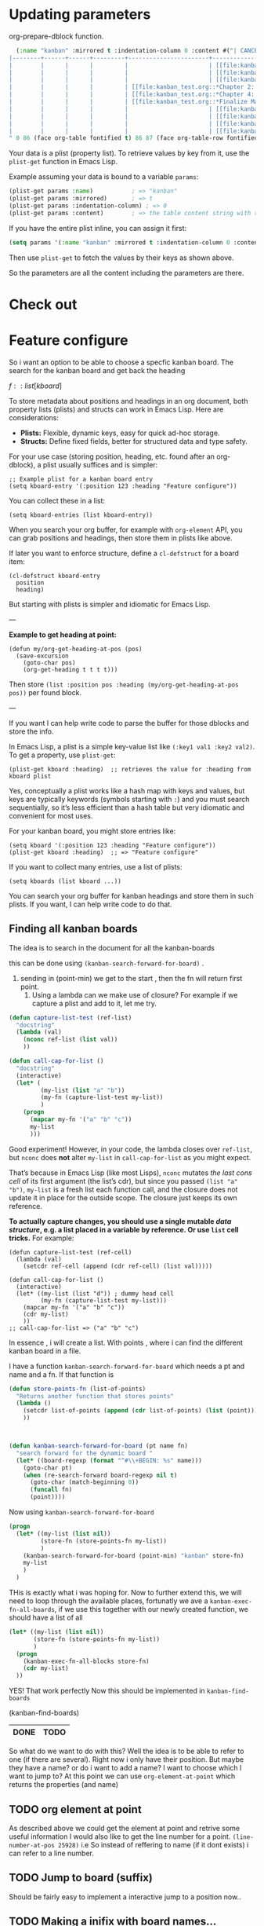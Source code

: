 * Updating parameters

org-prepare-dblock function.
#+begin_src emacs-lisp
  (:name "kanban" :mirrored t :indentation-column 0 :content #("| CANCEL | DONE | Test | Working | Analysis              | Backlog                   |
|--------+------+------+---------+-----------------------+---------------------------|
|        |      |      |         |                       | [[file:kanban_test.org::*Research][Research]]                  |
|        |      |      |         |                       | [[file:kanban_test.org::*Chapter 3: Methodology][Chapter 3: Methodology]]    |
|        |      |      |         |                       | [[file:kanban_test.org::*Chapter 1: Introduction][Chapter 1: Introduction]]   |
|        |      |      |         | [[file:kanban_test.org::*Chapter 2: Background][Chapter 2: Background]] |                           |
|        |      |      |         | [[file:kanban_test.org::*Chapter 4: Results][Chapter 4: Results]]    |                           |
|        |      |      |         | [[file:kanban_test.org::*Finalize Manuscript][Finalize Manuscript]]   |                           |
|        |      |      |         |                       | [[file:kanban_test.org::*Chapter 5: Conclusion][Chapter 5: Conclusion]]     |
|        |      |      |         |                       | [[file:kanban_test.org::*Publish][Publish]]                   |
|        |      |      |         |                       | [[file:kanban_test.org::*Submit manuscript][Submit manuscript]]         |
|        |      |      |         |                       | [[file:kanban_test.org::*Withdraw chapter proposal][Withdraw chapter proposal]] |
" 0 86 (face org-table fontified t) 86 87 (face org-table-row fontified t) 87 173 (face org-table fontified t) 173 174 (face org-table-row fontified t) 174 233 (face org-table fontified t) 233 267 (font-lock-multiline t htmlize-link (:uri "file:kanban_test.org::*Research") help-echo "LINK: file:kanban_test.org::*Research" keymap (keymap ... ... ... ... ...) mouse-face highlight invisible org-link ...) 267 268 (rear-nonsticky (mouse-face highlight keymap invisible intangible help-echo org-linked-text htmlize-link) font-lock-multiline t htmlize-link (:uri "file:kanban_test.org::*Research") help-echo "LINK: file:kanban_test.org::*Research" keymap (keymap ... ... ... ... ...) mouse-face highlight ...) 268 275 (font-lock-multiline t htmlize-link (:uri "file:kanban_test.org::*Research") help-echo "LINK: file:kanban_test.org::*Research" keymap (keymap ... ... ... ... ...) mouse-face highlight face (org-link org-table) ...) 275 276 (rear-nonsticky (mouse-face highlight keymap invisible intangible help-echo org-linked-text htmlize-link) font-lock-multiline t htmlize-link (:uri "file:kanban_test.org::*Research") help-echo "LINK: file:kanban_test.org::*Research" keymap (keymap ... ... ... ... ...) mouse-face highlight ...) 276 277 (font-lock-multiline t htmlize-link (:uri "file:kanban_test.org::*Research") help-echo "LINK: file:kanban_test.org::*Research" keymap (keymap ... ... ... ... ...) mouse-face highlight invisible org-link ...) 277 278 (font-lock-multiline t htmlize-link (:uri "file:kanban_test.org::*Research") help-echo "LINK: file:kanban_test.org::*Research" keymap (keymap ... ... ... ... ...) mouse-face highlight invisible org-link ...) 278 297 (face org-table fontified t) 297 298 (face org-table-row fontified t) 298 357 (face org-table fontified t) 357 405 (font-lock-multiline t htmlize-link (:uri "file:kanban_test.org::*Chapter 3: Methodology") help-echo "LINK: file:kanban_test.org::*Chapter 3: Methodology" keymap (keymap ... ... ... ... ...) mouse-face highlight invisible org-link ...) 405 406 (rear-nonsticky (mouse-face highlight keymap invisible intangible help-echo org-linked-text htmlize-link) font-lock-multiline t htmlize-link (:uri "file:kanban_test.org::*Chapter 3: Methodology") help-echo "LINK: file:kanban_test.org::*Chapter 3: Methodology" keymap (keymap ... ... ... ... ...) mouse-face highlight ...) 406 427 (font-lock-multiline t htmlize-link (:uri "file:kanban_test.org::*Chapter 3: Methodology") help-echo "LINK: file:kanban_test.org::*Chapter 3: Methodology" keymap (keymap ... ... ... ... ...) mouse-face highlight face (org-link org-table) ...) 427 428 (rear-nonsticky (mouse-face highlight keymap invisible intangible help-echo org-linked-text htmlize-link) font-lock-multiline t htmlize-link (:uri "file:kanban_test.org::*Chapter 3: Methodology") help-echo "LINK: file:kanban_test.org::*Chapter 3: Methodology" keymap (keymap ... ... ... ... ...) mouse-face highlight ...) 428 429 (font-lock-multiline t htmlize-link (:uri "file:kanban_test.org::*Chapter 3: Methodology") help-echo "LINK: file:kanban_test.org::*Chapter 3: Methodology" keymap (keymap ... ... ... ... ...) mouse-face highlight invisible org-link ...) 429 430 (font-lock-multiline t htmlize-link (:uri "file:kanban_test.org::*Chapter 3: Methodology") help-echo "LINK: file:kanban_test.org::*Chapter 3: Methodology" keymap (keymap ... ... ... ... ...) mouse-face highlight invisible org-link ...) 430 435 (face org-table fontified t) 435 436 (face org-table-row fontified t) 436 495 (face org-table fontified t) 495 544 (font-lock-multiline t htmlize-link (:uri "file:kanban_test.org::*Chapter 1: Introduction") help-echo "LINK: file:kanban_test.org::*Chapter 1: Introduction" keymap (keymap ... ... ... ... ...) mouse-face highlight invisible org-link ...) 544 545 (rear-nonsticky (mouse-face highlight keymap invisible intangible help-echo org-linked-text htmlize-link) font-lock-multiline t htmlize-link (:uri "file:kanban_test.org::*Chapter 1: Introduction") help-echo "LINK: file:kanban_test.org::*Chapter 1: Introduction" keymap (keymap ... ... ... ... ...) mouse-face highlight ...) 545 567 (font-lock-multiline t htmlize-link (:uri "file:kanban_test.org::*Chapter 1: Introduction") help-echo "LINK: file:kanban_test.org::*Chapter 1: Introduction" keymap (keymap ... ... ... ... ...) mouse-face highlight face (org-link org-table) ...) 567 568 (rear-nonsticky (mouse-face highlight keymap invisible intangible help-echo org-linked-text htmlize-link) font-lock-multiline t htmlize-link (:uri "file:kanban_test.org::*Chapter 1: Introduction") help-echo "LINK: file:kanban_test.org::*Chapter 1: Introduction" keymap (keymap ... ... ... ... ...) mouse-face highlight ...) 568 569 (font-lock-multiline t htmlize-link (:uri "file:kanban_test.org::*Chapter 1: Introduction") help-echo "LINK: file:kanban_test.org::*Chapter 1: Introduction" keymap (keymap ... ... ... ... ...) mouse-face highlight invisible org-link ...) 569 570 (font-lock-multiline t htmlize-link (:uri "file:kanban_test.org::*Chapter 1: Introduction") help-echo "LINK: file:kanban_test.org::*Chapter 1: Introduction" keymap (keymap ... ... ... ... ...) mouse-face highlight invisible org-link ...) 570 574 (face org-table fontified t) 574 575 (face org-table-row fontified t) 575 610 (face org-table fontified t) 610 657 (font-lock-multiline t htmlize-link (:uri "file:kanban_test.org::*Chapter 2: Background") help-echo "LINK: file:kanban_test.org::*Chapter 2: Background" keymap (keymap ... ... ... ... ...) mouse-face highlight invisible org-link ...) 657 658 (rear-nonsticky (mouse-face highlight keymap invisible intangible help-echo org-linked-text htmlize-link) font-lock-multiline t htmlize-link (:uri "file:kanban_test.org::*Chapter 2: Background") help-echo "LINK: file:kanban_test.org::*Chapter 2: Background" keymap (keymap ... ... ... ... ...) mouse-face highlight ...) 658 678 (font-lock-multiline t htmlize-link (:uri "file:kanban_test.org::*Chapter 2: Background") help-echo "LINK: file:kanban_test.org::*Chapter 2: Background" keymap (keymap ... ... ... ... ...) mouse-face highlight face (org-link org-table) ...) 678 679 (rear-nonsticky (mouse-face highlight keymap invisible intangible help-echo org-linked-text htmlize-link) font-lock-multiline t htmlize-link (:uri "file:kanban_test.org::*Chapter 2: Background") help-echo "LINK: file:kanban_test.org::*Chapter 2: Background" keymap (keymap ... ... ... ... ...) mouse-face highlight ...) 679 680 (font-lock-multiline t htmlize-link (:uri "file:kanban_test.org::*Chapter 2: Background") help-echo "LINK: file:kanban_test.org::*Chapter 2: Background" keymap (keymap ... ... ... ... ...) mouse-face highlight invisible org-link ...) 680 681 (font-lock-multiline t htmlize-link (:uri "file:kanban_test.org::*Chapter 2: Background") help-echo "LINK: file:kanban_test.org::*Chapter 2: Background" keymap (keymap ... ... ... ... ...) mouse-face highlight invisible org-link ...) 681 711 (face org-table fontified t) 711 712 (face org-table-row fontified t) 712 747 (face org-table fontified t) 747 791 (font-lock-multiline t htmlize-link (:uri "file:kanban_test.org::*Chapter 4: Results") help-echo "LINK: file:kanban_test.org::*Chapter 4: Results" keymap (keymap ... ... ... ... ...) mouse-face highlight invisible org-link ...) 791 792 (rear-nonsticky (mouse-face highlight keymap invisible intangible help-echo org-linked-text htmlize-link) font-lock-multiline t htmlize-link (:uri "file:kanban_test.org::*Chapter 4: Results") help-echo "LINK: file:kanban_test.org::*Chapter 4: Results" keymap (keymap ... ... ... ... ...) mouse-face highlight ...) 792 809 (font-lock-multiline t htmlize-link (:uri "file:kanban_test.org::*Chapter 4: Results") help-echo "LINK: file:kanban_test.org::*Chapter 4: Results" keymap (keymap ... ... ... ... ...) mouse-face highlight face (org-link org-table) ...) 809 810 (rear-nonsticky (mouse-face highlight keymap invisible intangible help-echo org-linked-text htmlize-link) font-lock-multiline t htmlize-link (:uri "file:kanban_test.org::*Chapter 4: Results") help-echo "LINK: file:kanban_test.org::*Chapter 4: Results" keymap (keymap ... ... ... ... ...) mouse-face highlight ...) 810 811 (font-lock-multiline t htmlize-link (:uri "file:kanban_test.org::*Chapter 4: Results") help-echo "LINK: file:kanban_test.org::*Chapter 4: Results" keymap (keymap ... ... ... ... ...) mouse-face highlight invisible org-link ...) 811 812 (font-lock-multiline t htmlize-link (:uri "file:kanban_test.org::*Chapter 4: Results") help-echo "LINK: file:kanban_test.org::*Chapter 4: Results" keymap (keymap ... ... ... ... ...) mouse-face highlight invisible org-link ...) 812 845 (face org-table fontified t) 845 846 (face org-table-row fontified t) 846 881 (face org-table fontified t) 881 926 (font-lock-multiline t htmlize-link (:uri "file:kanban_test.org::*Finalize Manuscript") help-echo "LINK: file:kanban_test.org::*Finalize Manuscript" keymap (keymap ... ... ... ... ...) mouse-face highlight invisible org-link ...) 926 927 (rear-nonsticky (mouse-face highlight keymap invisible intangible help-echo org-linked-text htmlize-link) font-lock-multiline t htmlize-link (:uri "file:kanban_test.org::*Finalize Manuscript") help-echo "LINK: file:kanban_test.org::*Finalize Manuscript" keymap (keymap ... ... ... ... ...) mouse-face highlight ...) 927 945 (font-lock-multiline t htmlize-link (:uri "file:kanban_test.org::*Finalize Manuscript") help-echo "LINK: file:kanban_test.org::*Finalize Manuscript" keymap (keymap ... ... ... ... ...) mouse-face highlight face (org-link org-table) ...) 945 946 (rear-nonsticky (mouse-face highlight keymap invisible intangible help-echo org-linked-text htmlize-link) font-lock-multiline t htmlize-link (:uri "file:kanban_test.org::*Finalize Manuscript") help-echo "LINK: file:kanban_test.org::*Finalize Manuscript" keymap (keymap ... ... ... ... ...) mouse-face highlight ...) 946 947 (font-lock-multiline t htmlize-link (:uri "file:kanban_test.org::*Finalize Manuscript") help-echo "LINK: file:kanban_test.org::*Finalize Manuscript" keymap (keymap ... ... ... ... ...) mouse-face highlight invisible org-link ...) 947 948 (font-lock-multiline t htmlize-link (:uri "file:kanban_test.org::*Finalize Manuscript") help-echo "LINK: file:kanban_test.org::*Finalize Manuscript" keymap (keymap ... ... ... ... ...) mouse-face highlight invisible org-link ...) 948 980 (face org-table fontified t) 980 981 (face org-table-row fontified t) 981 1040 (face org-table fontified t) 1040 1087 (font-lock-multiline t htmlize-link (:uri "file:kanban_test.org::*Chapter 5: Conclusion") help-echo "LINK: file:kanban_test.org::*Chapter 5: Conclusion" keymap (keymap ... ... ... ... ...) mouse-face highlight invisible org-link ...) 1087 1088 (rear-nonsticky (mouse-face highlight keymap invisible intangible help-echo org-linked-text htmlize-link) font-lock-multiline t htmlize-link (:uri "file:kanban_test.org::*Chapter 5: Conclusion") help-echo "LINK: file:kanban_test.org::*Chapter 5: Conclusion" keymap (keymap ... ... ... ... ...) mouse-face highlight ...) 1088 1108 (font-lock-multiline t htmlize-link (:uri "file:kanban_test.org::*Chapter 5: Conclusion") help-echo "LINK: file:kanban_test.org::*Chapter 5: Conclusion" keymap (keymap ... ... ... ... ...) mouse-face highlight face (org-link org-table) ...) 1108 1109 (rear-nonsticky (mouse-face highlight keymap invisible intangible help-echo org-linked-text htmlize-link) font-lock-multiline t htmlize-link (:uri "file:kanban_test.org::*Chapter 5: Conclusion") help-echo "LINK: file:kanban_test.org::*Chapter 5: Conclusion" keymap (keymap ... ... ... ... ...) mouse-face highlight ...) 1109 1110 (font-lock-multiline t htmlize-link (:uri "file:kanban_test.org::*Chapter 5: Conclusion") help-echo "LINK: file:kanban_test.org::*Chapter 5: Conclusion" keymap (keymap ... ... ... ... ...) mouse-face highlight invisible org-link ...) 1110 1111 (font-lock-multiline t htmlize-link (:uri "file:kanban_test.org::*Chapter 5: Conclusion") help-echo "LINK: file:kanban_test.org::*Chapter 5: Conclusion" keymap (keymap ... ... ... ... ...) mouse-face highlight invisible org-link ...) 1111 1117 (face org-table fontified t) 1117 1118 (face org-table-row fontified t) 1118 1162 (face org-table fontified t) 1162 1177 (face org-table fontified t) 1177 1210 (font-lock-multiline t htmlize-link (:uri "file:kanban_test.org::*Publish") help-echo "LINK: file:kanban_test.org::*Publish" keymap (keymap ... ... ... ... ...) mouse-face highlight invisible org-link ...) 1210 1211 (rear-nonsticky (mouse-face highlight keymap invisible intangible help-echo org-linked-text htmlize-link) font-lock-multiline t htmlize-link (:uri "file:kanban_test.org::*Publish") help-echo "LINK: file:kanban_test.org::*Publish" keymap (keymap ... ... ... ... ...) mouse-face highlight ...) 1211 1217 (font-lock-multiline t htmlize-link (:uri "file:kanban_test.org::*Publish") help-echo "LINK: file:kanban_test.org::*Publish" keymap (keymap ... ... ... ... ...) mouse-face highlight face (org-link org-table) ...) 1217 1218 (rear-nonsticky (mouse-face highlight keymap invisible intangible help-echo org-linked-text htmlize-link) font-lock-multiline t htmlize-link (:uri "file:kanban_test.org::*Publish") help-echo "LINK: file:kanban_test.org::*Publish" keymap (keymap ... ... ... ... ...) mouse-face highlight ...) 1218 1219 (font-lock-multiline t htmlize-link (:uri "file:kanban_test.org::*Publish") help-echo "LINK: file:kanban_test.org::*Publish" keymap (keymap ... ... ... ... ...) mouse-face highlight invisible org-link ...) 1219 1220 (font-lock-multiline t htmlize-link (:uri "file:kanban_test.org::*Publish") help-echo "LINK: file:kanban_test.org::*Publish" keymap (keymap ... ... ... ... ...) mouse-face highlight invisible org-link ...) 1220 1240 (face org-table fontified t) 1240 1241 (face org-table-row fontified t) 1241 1300 (face org-table fontified t) 1300 1343 (font-lock-multiline t htmlize-link (:uri "file:kanban_test.org::*Submit manuscript") help-echo "LINK: file:kanban_test.org::*Submit manuscript" keymap (keymap ... ... ... ... ...) mouse-face highlight invisible org-link ...) 1343 1344 (rear-nonsticky (mouse-face highlight keymap invisible intangible help-echo org-linked-text htmlize-link) font-lock-multiline t htmlize-link (:uri "file:kanban_test.org::*Submit manuscript") help-echo "LINK: file:kanban_test.org::*Submit manuscript" keymap (keymap ... ... ... ... ...) mouse-face highlight ...) 1344 1360 (font-lock-multiline t htmlize-link (:uri "file:kanban_test.org::*Submit manuscript") help-echo "LINK: file:kanban_test.org::*Submit manuscript" keymap (keymap ... ... ... ... ...) mouse-face highlight face (org-link org-table) ...) 1360 1361 (rear-nonsticky (mouse-face highlight keymap invisible intangible help-echo org-linked-text htmlize-link) font-lock-multiline t htmlize-link (:uri "file:kanban_test.org::*Submit manuscript") help-echo "LINK: file:kanban_test.org::*Submit manuscript" keymap (keymap ... ... ... ... ...) mouse-face highlight ...) 1361 1362 (font-lock-multiline t htmlize-link (:uri "file:kanban_test.org::*Submit manuscript") help-echo "LINK: file:kanban_test.org::*Submit manuscript" keymap (keymap ... ... ... ... ...) mouse-face highlight invisible org-link ...) 1362 1363 (font-lock-multiline t htmlize-link (:uri "file:kanban_test.org::*Submit manuscript") help-echo "LINK: file:kanban_test.org::*Submit manuscript" keymap (keymap ... ... ... ... ...) mouse-face highlight invisible org-link ...) 1363 1373 (face org-table fontified t) 1373 1374 (face org-table-row fontified t) 1374 1433 (face org-table fontified t) 1433 1484 (font-lock-multiline t htmlize-link (:uri "file:kanban_test.org::*Withdraw chapter proposal") help-echo "LINK: file:kanban_test.org::*Withdraw chapter proposal" keymap (keymap ... ... ... ... ...) mouse-face highlight invisible org-link ...) 1484 1485 (rear-nonsticky (mouse-face highlight keymap invisible intangible help-echo org-linked-text htmlize-link) font-lock-multiline t htmlize-link (:uri "file:kanban_test.org::*Withdraw chapter proposal") help-echo "LINK: file:kanban_test.org::*Withdraw chapter proposal" keymap (keymap ... ... ... ... ...) mouse-face highlight ...) 1485 1509 (font-lock-multiline t htmlize-link (:uri "file:kanban_test.org::*Withdraw chapter proposal") help-echo "LINK: file:kanban_test.org::*Withdraw chapter proposal" keymap (keymap ... ... ... ... ...) mouse-face highlight face (org-link org-table) ...) 1509 1510 (rear-nonsticky (mouse-face highlight keymap invisible intangible help-echo org-linked-text htmlize-link) font-lock-multiline t htmlize-link (:uri "file:kanban_test.org::*Withdraw chapter proposal") help-echo "LINK: file:kanban_test.org::*Withdraw chapter proposal" keymap (keymap ... ... ... ... ...) mouse-face highlight ...) 1510 1511 (font-lock-multiline t htmlize-link (:uri "file:kanban_test.org::*Withdraw chapter proposal") help-echo "LINK: file:kanban_test.org::*Withdraw chapter proposal" keymap (keymap ... ... ... ... ...) mouse-face highlight invisible org-link ...) 1511 1512 (font-lock-multiline t htmlize-link (:uri "file:kanban_test.org::*Withdraw chapter proposal") help-echo "LINK: file:kanban_test.org::*Withdraw chapter proposal" keymap (keymap ... ... ... ... ...) mouse-face highlight invisible org-link ...) 1512 1514 (face org-table fontified t) 1514 1515 (face org-table-row fontified t)))
#+end_src



Your data is a plist (property list). To retrieve values by key from it, use the =plist-get= function in Emacs Lisp.

Example assuming your data is bound to a variable =params=:

#+begin_src emacs-lisp
(plist-get params :name)           ; => "kanban"
(plist-get params :mirrored)       ; => t
(plist-get params :indentation-column) ; => 0
(plist-get params :content)        ; => the table content string with text properties
#+end_src

If you have the entire plist inline, you can assign it first:

#+begin_src emacs-lisp
(setq params '(:name "kanban" :mirrored t :indentation-column 0 :content "..."))
#+end_src

Then use =plist-get= to fetch the values by their keys as shown above.

So the parameters are all the content including the parameters are there.


* Check out

* Feature configure
:PROPERTIES:
:ID:       a720c84b-4780-46e5-b426-1aa8526d805d
:END:
So i want an option to be able to choose a specfic kanban board.
The search for the kanban board and get back the heading

$f::list[kboard]$



To store metadata about positions and headings in an org document, both property lists (plists) and structs can work in Emacs Lisp. Here are considerations:

- *Plists:* Flexible, dynamic keys, easy for quick ad-hoc storage.
- *Structs:* Define fixed fields, better for structured data and type safety.

For your use case (storing position, heading, etc. found after an org-dblock), a plist usually suffices and is simpler:

#+begin_src elisp
;; Example plist for a kanban board entry
(setq kboard-entry '(:position 123 :heading "Feature configure"))
#+end_src

You can collect these in a list:

#+begin_src elisp
(setq kboard-entries (list kboard-entry))
#+end_src

When you search your org buffer, for example with =org-element= API, you can grab positions and headings, then store them in plists like above.

If later you want to enforce structure, define a =cl-defstruct= for a board item:

#+begin_src elisp
(cl-defstruct kboard-entry
  position
  heading)
#+end_src

But starting with plists is simpler and idiomatic for Emacs Lisp.

---

*Example to get heading at point:*

#+begin_src elisp
(defun my/org-get-heading-at-pos (pos)
  (save-excursion
    (goto-char pos)
    (org-get-heading t t t t)))
#+end_src

Then store =(list :position pos :heading (my/org-get-heading-at-pos pos))= per found block.

---

If you want I can help write code to parse the buffer for those dblocks and store the info.



In Emacs Lisp, a plist is a simple key-value list like =(:key1 val1 :key2 val2)=. To get a property, use =plist-get=:
#+begin_src elisp
(plist-get kboard :heading)  ;; retrieves the value for :heading from kboard plist
#+end_src

Yes, conceptually a plist works like a hash map with keys and values, but keys are typically keywords (symbols starting with =:=) and you must search sequentially, so it’s less efficient than a hash table but very idiomatic and convenient for most uses.

For your kanban board, you might store entries like:
#+begin_src elisp
(setq kboard '(:position 123 :heading "Feature configure"))
(plist-get kboard :heading)  ;; => "Feature configure"
#+end_src

If you want to collect many entries, use a list of plists:
#+begin_src elisp
(setq kboards (list kboard ...))
#+end_src

You can search your org buffer for kanban headings and store them in such plists. If you want, I can help write code to do that.



** Finding all kanban boards

The idea is to search in the document for all the kanban-boards


this can be done using  =(kanban-search-forward-for-board)= .

1. sending in (point-min) we get to the start , then the fn will return first point.
   2. Using a lambda can we make use of closure?
      For example if we capture a plist and add to it, let me try.

#+begin_src emacs-lisp :transient t
  (defun capture-list-test (ref-list)
    "docstring"
    (lambda (val)
      (nconc ref-list (list val))
      ))

  (defun call-cap-for-list ()
    "docstring"
    (interactive)
    (let* (
           (my-list (list "a" "b"))
           (my-fn (capture-list-test my-list))
           )
      (progn
        (mapcar my-fn '("a" "b" "c"))
        my-list
        )))
#+end_src

#+RESULTS:
: call-cap-for-list


Good experiment!
However, in your code, the lambda closes over =ref-list=, but =nconc= does *not* alter =my-list= in =call-cap-for-list= as you might expect.

That’s because in Emacs Lisp (like most Lisps), =nconc= mutates /the last cons cell/ of its first argument (the list’s cdr), but since you passed =(list "a" "b")=, =my-list= is a fresh list each function call, and the closure does not update it in place for the outside scope. The closure just keeps its own reference.

*To actually capture changes, you should use a single mutable /data structure/, e.g. a list placed in a variable by reference. Or use =list= cell tricks.* For example:

#+begin_src elisp :lexical t
  (defun capture-list-test (ref-cell)
    (lambda (val)
      (setcdr ref-cell (append (cdr ref-cell) (list val)))))

  (defun call-cap-for-list ()
    (interactive)
    (let* ((my-list (list "d")) ; dummy head cell
           (my-fn (capture-list-test my-list)))
      (mapcar my-fn '("a" "b" "c"))
      (cdr my-list)
      ))
  ;; call-cap-for-list => ("a" "b" "c")
#+end_src

#+RESULTS:
: call-cap-for-list

In essence , i will create a list.
With points , where i can find the different kanban board in a file.

I have a function =kanban-search-forward-for-board=
which needs a pt and name and a fn.
If that function is

#+begin_src emacs-lisp :lexical t
  (defun store-points-fn (list-of-points)
    "Returns another function that stores points"
    (lambda ()
      (setcdr list-of-points (append (cdr list-of-points) (list (point))))
      ))



  (defun kanban-search-forward-for-board (pt name fn)
    "search forward for the dynamic board "
    (let* ((board-regexp (format "^#\\+BEGIN: %s" name)))
      (goto-char pt)
      (when (re-search-forward board-regexp nil t)
        (goto-char (match-beginning 0))
        (funcall fn)
        (point))))
#+end_src

#+RESULTS:
: kanban-search-forward-for-board

Now using =kanban-search-forward-for-board=

#+begin_src emacs-lisp :lexical t
  (progn
    (let* ((my-list (list nil))
           (store-fn (store-points-fn my-list))
           )
      (kanban-search-forward-for-board (point-min) "kanban" store-fn)
      my-list
      )
    )
#+end_src

#+RESULTS:
| nil | 25511 |

THis is exactly what i was hoping for.  Now to further extend this, we
will need to loop through the available places, fortunatly we ave a
=kanban-exec-fn-all-boards=, if we use this together with our newly
created function, we should have a list of all

#+begin_src emacs-lisp :lexical
  (let* ((my-list (list nil))
         (store-fn (store-points-fn my-list))
         )
    (progn
      (kanban-exec-fn-all-blocks store-fn)
      (cdr my-list)
    ))

#+end_src

#+RESULTS:
| 25928 | 26493 |
 YES! That work perfectly
Now this should be implemented in =kanban-find-boards=

(kanban-find-boards)


#+NAME: TEST
#+BEGIN: kanban :mirrored t
| DONE | TODO |
|------+------|

#+END:





So what do we want to do with this? Well the idea is to
be able to refer to one (if there are several). Right now i only have their position.
But maybe they have a name? or do i want to add a name?
I want to choose which I want to jump to?
At this  point we can use =org-element-at-point= which returns the properties (and name)


** TODO org element at point
As described above we could get the element at point and retrive some useful information
I would also like to get the line number for a point.
=(line-number-at-pos 25928)= i.e
So instead of reffering to name (if it dont exists) i can refer to a line number.




** TODO Jump to board (suffix)
Should be fairly easy to implement a interactive jump to a
position now..

** TODO Making a inifix with board names...


#+BEGIN: kanban :mirrored t
| DONE | TODO                               |
|------+------------------------------------|
|      | [[file:README.org::*org element at point][org element at point]]               |
|      | [[file:README.org::*Jump to board (suffix)][Jump to board (suffix)]]             |
|      | [[file:README.org::*Making a inifx with board names...][Making a inifx with board names...]] |
#+END:
